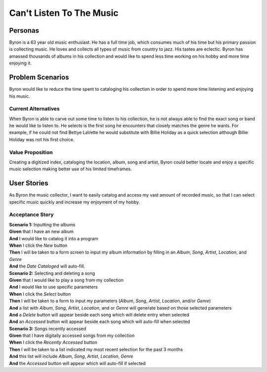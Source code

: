 #########################
Can't Listen To The Music
#########################

********
Personas
********

Byron is a 63 year old music enthusiast. He has a full time job, which
consumes much of his time but his primary passion is collecting music.
He loves and collects all types of music from country to jazz. His tastes
are eclectic. Byron has amassed thousands of albums in his collection and
would like to spend less time working on his hobby and more time enjoying it.


*****************
Problem Scenarios
*****************

Byron would like to reduce the time spent to cataloging his collection
in order to spend more time listening and enjoying his music.


Current Alternatives
====================

When Byron is able to carve out some time to listen to his collection,
he is not always able to find the exact song or band he would like to
listen to. He selects is the first song he encounters that closely matches
the genre he wants. For example, if he could not find Bettye LaVette he
would substitute with Billie Holiday as a quick selection although Billie
Holiday was not his first choice.


Value Proposition
==================

Creating a digitized index, cataloging the location, album, song and artist,
Byron could better locate and enjoy a specific music selection making
better use of his limited timeframes. 


************
User Stories
************

As Byron the music collector, I want to easily catalog and access my vast
amount of recorded music, so that I can select specific music quickly and
increase my enjoyment of my hobby.


Acceptance Story
================

| **Scenario 1:** Inputting the albums
| **Given** that I have an new album
| **And** I would like to catalog it into a program
| **When** I click the  *New* button
| **Then** I will be taken to a form screen to input my album information by
 filling in an *Album*, *Song*, *Artist*, *Location*, and *Genre*
| **And** the *Date Cataloged* will auto-fill.


| **Scenario 2:** Selecting and deleting a song
| **Given** that I would like to play a song from my collection
| **And** I would like to use specific parameters
| **When** I click the *Select* button
| **Then** I will be taken to a form to input my parameters (*Album*, *Song*,
 *Artist*, *Location*, and/or *Genre*)
| **And** a list with *Album*, *Song*, *Artist*, *Location*, and or *Genre*
 will generate based on those selected parameters
| **And** a *Delete* button will appear beside each song which will delete entry
 when selected
| **And** an *Accessed* button will appear beside each song which will auto-fill
 when selected


| **Scenario 3:** Songs recently accessed
| **Given** that I have digitally accessed songs from my collection
| **When** I click the *Recently Accessed* button
| **Then** I will be taken to a list indicated my most recent selection for the
 past 3 months
| **And** this list will include *Album*, *Song*, *Artist*, *Location*, *Genre* 
| **And** the *Accessed* button will appear which will auto-fill if selected


